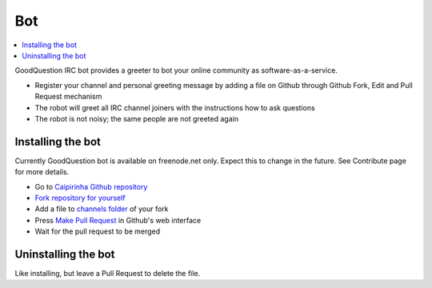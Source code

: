 =====
Bot
=====

.. contents :: :local:

GoodQuestion IRC bot provides a greeter to bot your online community as software-as-a-service.

* Register your channel and personal greeting message by adding a file on Github through Github Fork, Edit and Pull Request mechanism

* The robot will greet all IRC channel joiners with the instructions how to ask questions

* The robot is not noisy; the same people are not greeted again

Installing the bot
----------------------

.. container:: alert

    Currently GoodQuestion bot is available on freenode.net only. Expect this to change in the future.
    See Contribute page for more details.

* Go to `Caipirinha Github repository <https://github.com/miohtama/caipirinha>`_

* `Fork repository for yourself <https://help.github.com/articles/fork-a-repo>`_

* Add a file to `channels folder <https://github.com/miohtama/caipirinha/tree/master/channels>`_ of your fork

* Press `Make Pull Request <https://help.github.com/articles/using-pull-requests>`_ in Github's web interface

* Wait for the pull request to be merged

Uninstalling the bot
----------------------

Like installing, but leave a Pull Request to delete the file.